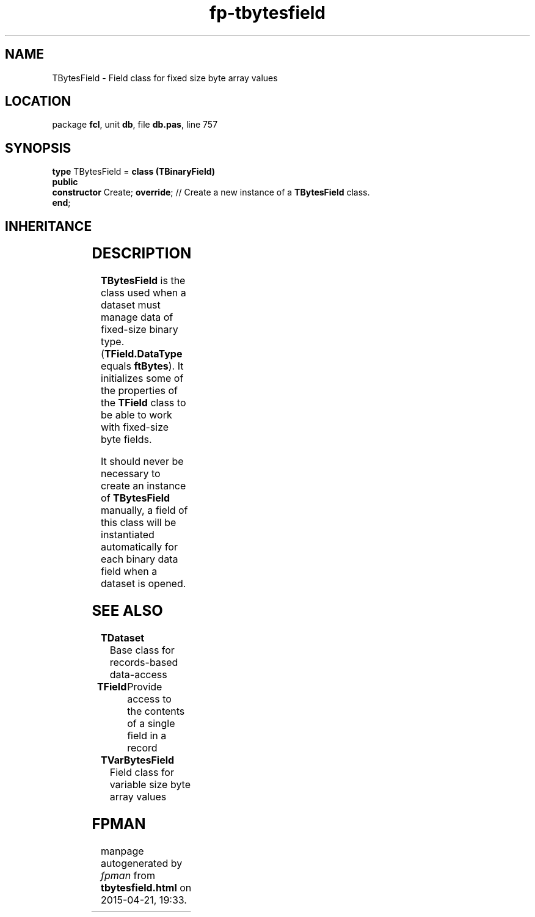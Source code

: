 .\" file autogenerated by fpman
.TH "fp-tbytesfield" 3 "2014-03-14" "fpman" "Free Pascal Programmer's Manual"
.SH NAME
TBytesField - Field class for fixed size byte array values
.SH LOCATION
package \fBfcl\fR, unit \fBdb\fR, file \fBdb.pas\fR, line 757
.SH SYNOPSIS
\fBtype\fR TBytesField = \fBclass (TBinaryField)\fR
.br
\fBpublic\fR
  \fBconstructor\fR Create; \fBoverride\fR; // Create a new instance of a \fBTBytesField\fR class.
.br
\fBend\fR;
.SH INHERITANCE
.TS
l l
l l
l l
l l
l l
l l.
\fBTBytesField\fR	Field class for fixed size byte array values
\fBTBinaryField\fR	Field class for working with binary field data
\fBTField\fR	Provide access to the contents of a single field in a record
\fBTComponent\fR, \fBIUnknown\fR, \fBIInterfaceComponentReference\fR	
\fBTPersistent\fR, \fBIFPObserved\fR	
\fBTObject\fR	
.TE
.SH DESCRIPTION
\fBTBytesField\fR is the class used when a dataset must manage data of fixed-size binary type. (\fBTField.DataType\fR equals \fBftBytes\fR). It initializes some of the properties of the \fBTField\fR class to be able to work with fixed-size byte fields.

It should never be necessary to create an instance of \fBTBytesField\fR manually, a field of this class will be instantiated automatically for each binary data field when a dataset is opened.


.SH SEE ALSO
.TP
.B TDataset
Base class for records-based data-access
.TP
.B TField
Provide access to the contents of a single field in a record
.TP
.B TVarBytesField
Field class for variable size byte array values

.SH FPMAN
manpage autogenerated by \fIfpman\fR from \fBtbytesfield.html\fR on 2015-04-21, 19:33.

